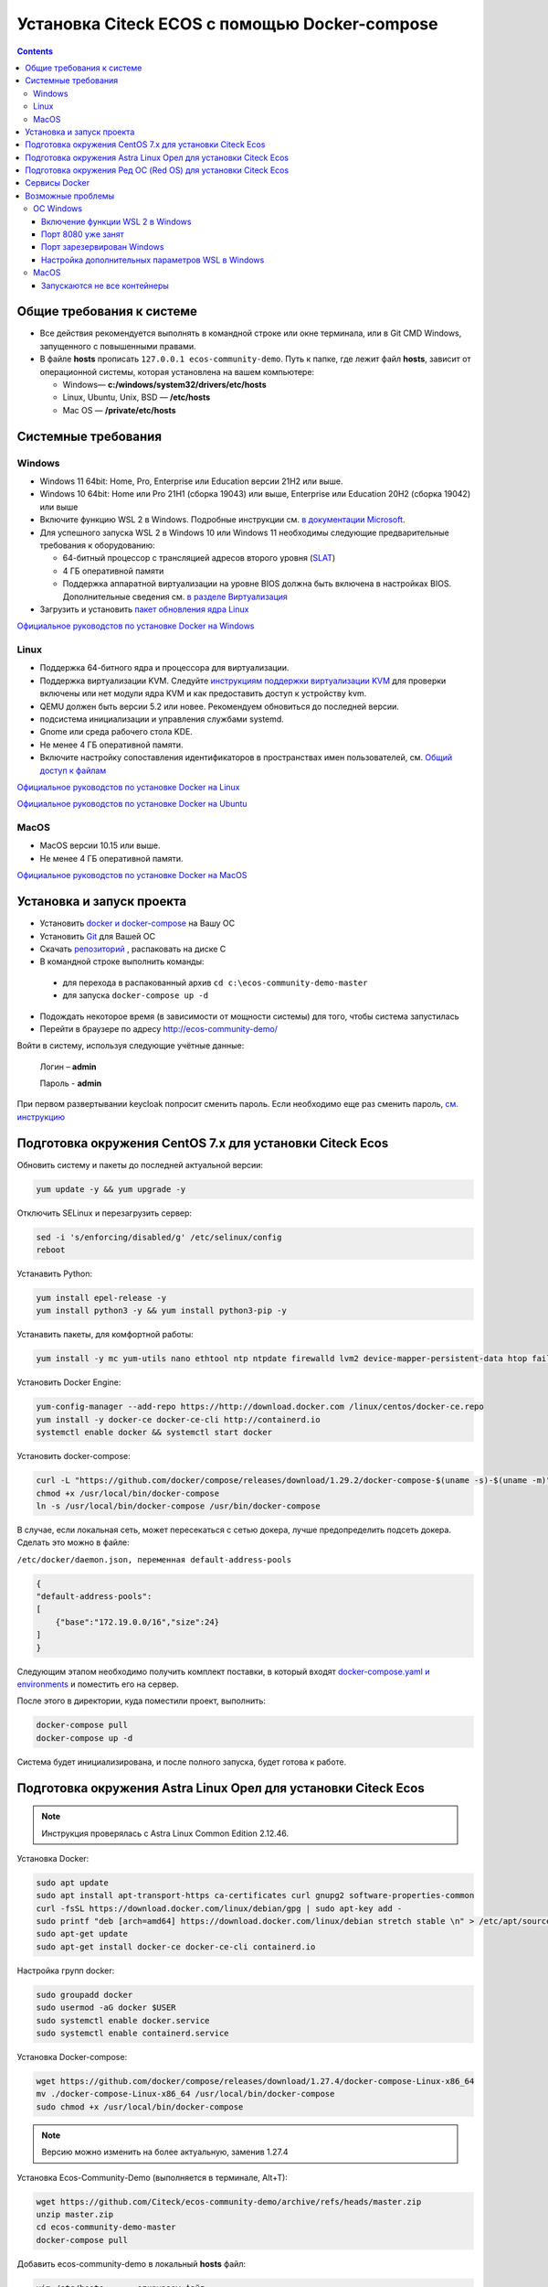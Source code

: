 .. _docker_compose:


Установка Citeck ECOS c помощью Docker-compose
===============================================

.. contents::
    :depth: 5


Общие требования к системе
---------------------------

* Все действия рекомендуется выполнять в командной строке или окне терминала, или в Git CMD Windows, запущенного с повышенными правами.
* В файле **hosts** прописать ``127.0.0.1 ecos-community-demo``. Путь к папке, где лежит файл **hosts**, зависит от операционной системы, которая установлена на вашем компьютере: 
  
  *  Windows— **c:/windows/system32/drivers/etc/hosts** 
  *  Linux, Ubuntu, Unix, BSD — **/etc/hosts** 
  *  Mac OS — **/private/etc/hosts**

Системные требования
---------------------

Windows
~~~~~~~~~~~~

* Windows 11 64bit: Home, Pro, Enterprise или Education версии 21H2 или выше.
* Windows 10 64bit: Home или Pro 21H1 (сборка 19043) или выше, Enterprise или Education 20H2 (сборка 19042) или выше
* Включите функцию WSL 2 в Windows. Подробные инструкции см. `в документации Microsoft <https://docs.microsoft.com/en-us/windows/wsl/install-win10>`_.
* Для успешного запуска WSL 2 в Windows 10 или Windows 11 необходимы следующие предварительные требования к оборудованию:

  * 64-битный процессор с трансляцией адресов второго уровня (`SLAT <https://en.wikipedia.org/wiki/Second_Level_Address_Translation>`_)
  * 4 ГБ оперативной памяти
  * Поддержка аппаратной виртуализации на уровне BIOS должна быть включена в настройках BIOS. Дополнительные сведения см. `в разделе Виртуализация <https://docs.docker.com/desktop/troubleshoot/topics/#virtualization>`_

* Загрузить и установить `пакет обновления ядра Linux <https://docs.microsoft.com/windows/wsl/wsl2-kernel>`_

`Официальное руководстов по установке Docker на Windows <https://docs.docker.com/desktop/install/windows-install/>`_

Linux
~~~~~~~~~~~~

* Поддержка 64-битного ядра и процессора для виртуализации.
* Поддержка виртуализации KVM. Следуйте `инструкциям поддержки виртуализации KVM <https://docs.docker.com/desktop/install/linux-install/#kvm-virtualization-support>`_ для проверки включены или нет модули ядра KVM и как предоставить доступ к устройству kvm.
* QEMU должен быть версии 5.2 или новее. Рекомендуем обновиться до последней версии.
* подсистема инициализации и управления службами systemd.
* Gnome или среда рабочего стола KDE.
* Не менее 4 ГБ оперативной памяти.
* Включите настройку сопоставления идентификаторов в пространствах имен пользователей, см. `Общий доступ к файлам <https://docs.docker.com/desktop/install/linux-install/#file-sharing>`_

`Официальное руководстов по установке Docker на Linux <https://docs.docker.com/desktop/install/linux-install/>`_

`Официальное руководстов по установке Docker на Ubuntu <https://docs.docker.com/install/linux/docker-ce/ubuntu/>`_

MacOS
~~~~~~~~~~~~

* MacOS версии 10.15 или выше.
* Не менее 4 ГБ оперативной памяти.

`Официальное руководстов по установке Docker на MacOS <https://docs.docker.com/desktop/install/mac-install/>`_

Установка и запуск проекта
---------------------------

•	Установить `docker и docker-compose <https://docs.docker.com/get-docker/>`_ на Вашу ОС
•	Установить `Git <https://git-scm.com/book/en/v2/Getting-Started-Installing-Git>`_ для Вашей ОС
•	Скачать `репозиторий <https://github.com/Citeck/ecos-community-demo/archive/refs/heads/master.zip>`_ , распаковать на диске С
•	В командной строке выполнить команды: 

    - для перехода в распакованный архив ``cd c:\ecos-community-demo-master`` 
    - для запуска ``docker-compose up -d`` 

•	Подождать некоторое время (в зависимости от мощности системы) для того, чтобы система запустилась
•	Перейти в браузере по адресу http://ecos-community-demo/

Войти в систему, используя следующие учётные данные:

    Логин – **admin**

    Пароль - **admin**

При первом развертывании keycloak попросит сменить пароль.  Если необходимо еще раз сменить пароль, `см. инструкцию  <https://www.keycloak.org/docs/latest/getting_started/index.html#creating-a-user>`_

Подготовка окружения CentOS 7.x для установки Citeck Ecos
----------------------------------------------------------

Обновить систему и пакеты до последней актуальной версии:

.. code-block::

    yum update -y && yum upgrade -y

Отключить SELinux и перезагрузить сервер:

.. code-block::

    sed -i 's/enforcing/disabled/g' /etc/selinux/config
    reboot

Устанавить Python:

.. code-block::

    yum install epel-release -y
    yum install python3 -y && yum install python3-pip -y

Устанавить пакеты, для комфортной работы:

.. code-block::

    yum install -y mc yum-utils nano ethtool ntp ntpdate firewalld lvm2 device-mapper-persistent-data htop fail2ban mc wget screen pigz

Установить Docker Engine:

.. code-block::

    yum-config-manager --add-repo https://http://download.docker.com /linux/centos/docker-ce.repo
    yum install -y docker-ce docker-ce-cli http://containerd.io 
    systemctl enable docker && systemctl start docker

Установить docker-compose:

.. code-block::

    curl -L "https://github.com/docker/compose/releases/download/1.29.2/docker-compose-$(uname -s)-$(uname -m)" -o /usr/local/bin/docker-compose
    chmod +x /usr/local/bin/docker-compose
    ln -s /usr/local/bin/docker-compose /usr/bin/docker-compose

В случае, если локальная сеть, может пересекаться с сетью докера, лучше предопределить подсеть докера. Сделать это можно в файле:

``/etc/docker/daemon.json, переменная default-address-pools``

.. code-block::

    {
    "default-address-pools":
    [
        {"base":"172.19.0.0/16","size":24}
    ]
    }

Следующим этапом необходимо получить комплект поставки, в который входят `docker-compose.yaml и environments <https://gitlab.citeck.ru/ecos-community/ecos-community-demo/-/archive/master/ecos-community-demo-master.zip>`_ и поместить его на сервер.

После этого в директории, куда поместили проект, выполнить:

.. code-block::

    docker-compose pull
    docker-compose up -d

Система будет инициализирована, и после полного запуска, будет готова к работе.

Подготовка окружения Astra Linux Орел для установки Citeck Ecos
---------------------------------------------------------------

.. note:: 

    Инструкция проверялась с Astra Linux Common Edition 2.12.46.

Установка Docker:

.. code-block::

    sudo apt update
    sudo apt install apt-transport-https ca-certificates curl gnupg2 software-properties-common
    curl -fsSL https://download.docker.com/linux/debian/gpg | sudo apt-key add -
    sudo printf "deb [arch=amd64] https://download.docker.com/linux/debian stretch stable \n" > /etc/apt/sources.list.d/docker.list
    sudo apt-get update
    sudo apt-get install docker-ce docker-ce-cli containerd.io

Настройка групп docker:

.. code-block::

    sudo groupadd docker
    sudo usermod -aG docker $USER
    sudo systemctl enable docker.service
    sudo systemctl enable containerd.service

Установка Docker-compose:

.. code-block::

    wget https://github.com/docker/compose/releases/download/1.27.4/docker-compose-Linux-x86_64
    mv ./docker-compose-Linux-x86_64 /usr/local/bin/docker-compose
    sudo chmod +x /usr/local/bin/docker-compose

.. note:: 

    Версию можно изменить на более актуальную, заменив 1.27.4

Установка Ecos-Community-Demo (выполняется в терминале, Alt+T):

.. code-block::

    wget https://github.com/Citeck/ecos-community-demo/archive/refs/heads/master.zip
    unzip master.zip
    cd ecos-community-demo-master
    docker-compose pull

Добавить ecos-community-demo в локальный **hosts** файл:

.. code-block::

    vim /etc/hosts     - открываем файл
    127.0.0.1      ecos-community-demo     - производим запись в файл
    :wq!     - выходим из редактора vim

Запуск Ecos-Community-Demo:

.. note:: 

    Выполнять из директории ecos-community-demo-master

.. code-block::

    docker-compose up -d

В случае, если локальная сеть, может пересекаться с сетью докера, лучше предопределить подсеть докера. Сделать это можно в файле ``/etc/docker/daemon.json``, переменная ``default-address-pools``

.. code-block::

    {
      "default-address-pools":
      [
        {"base":"172.19.0.0/16","size":24}
      ]
    }

Подготовка окружения Ред ОС (Red OS) для установки Citeck Ecos
---------------------------------------------------------------

.. note:: 

    Инструкция проверялась с РЕД ОС 7.3| Ядро Linux 5.15.72 (в репозитории 5.15.87)

Обновить пакеты и выключить SELINUX:

.. code-block::

    dnf update
    echo 'SELINUX=disabled' > /etc/sysconfig/selinux
    reboot

Установка Docker и Docker-compose:

.. code-block::

    sudo dnf install docker-ce docker-ce-cli docker-compose
    systemctl enable docker

Установка Ecos-Community-Demo (выполняется в терминале, Alt+T):

.. code-block::

    wget https://github.com/Citeck/ecos-community-demo/archive/refs/heads/master.zip
    unzip master.zip
    cd ecos-community-demo-master
    docker-compose pull

Запуск Ecos-Community-Demo:

.. code-block::

    docker-compose up -d

.. note:: 

    Если встречается ошибка ``unknown log opt 'max-size' for journald log driver``, открыть ``/etc/docker/deamon.json`` и изменить там ``"log-driver": "journald "`` на ``"log-driver": "json-file"``

Добавить ecos-community-demo в локальный **hosts** файл:

.. code-block::

    vim /etc/hosts     - открываем файл
    127.0.0.1      ecos-community-demo     - производим запись в файл
    :wq!     - выходим из редактора vim

В случае, если локальная сеть, может пересекаться с сетью докера, лучше предопределить подсеть докера. Сделать это можно в файле ``/etc/docker/daemon.json``, переменная ``default-address-pools``

.. code-block::

    {
      "default-address-pools":
      [
        {"base":"172.19.0.0/16","size":24}
      ]
    }

Сервисы Docker
---------------

:ref:`По ссылке <docker_services>` перечислены сервисы с точки зрения Docker’а и их настройки.

.. attention::

    Следующие контейнеры запускаются 1 раз:

        - ecos-community-demo-master-ecos-meetings-ecos-apps-1
        - ecos-community-demo-master-ecos-order-pass-ecos-apps-1
        - ecos-community-demo-master-ecos-common-data-list-ecos-apps-1
        - ecos-community-demo-master-ecos-assignments-ecos-apps-1

    и далее находятся в статусе **exited**

Возможные проблемы
-------------------

ОС Windows
~~~~~~~~~~~~

Включение функции WSL 2 в Windows
""""""""""""""""""""""""""""""""""""""""

Docker Desktop использует функцию динамического распределения памяти в WSL 2, чтобы значительно снизить потребление ресурсов. Кроме того, WSL 2 улучшает совместное использование файловой системы, время загрузки и предоставляет пользователям Docker Desktop доступ к некоторым новым интересным функциям.

1)	Перед установкой WSL 2 необходимо включить необязательный компонент **Платформа виртуальных машин**. 
    
    В **PowerShell** ввести команду:

    ``dism.exe /online /enable-feature /featurename:VirtualMachinePlatform /all /norestart``

2)	Скачать и установить пакет обновления ядра Linux:
    
    `Пакет обновления ядра Linux в WSL 2 для 64-разрядных компьютеров <https://wslstorestorage.blob.core.windows.net/wslblob/wsl_update_x64.msi>`_ 

3)	Выбрать WSL 2 в качестве версии по умолчанию:

    ``wsl --set-default-version 2``

Проверить можно командой. Более подробная версия инструкции см. `https://docs.microsoft.com/ru-ru/windows/wsl/install-win10 <https://docs.microsoft.com/ru-ru/windows/wsl/install-win10>`_ 

    ``wsl --list --verbose``

4)	При установке Docker в окне конфигурации установите галочку в поле **Use WSL 2 instead of Hyper-V (recommended)**. Более подробная версия инструкции см. `https://docs.docker.com/docker-for-windows/wsl/  <https://docs.docker.com/docker-for-windows/wsl/>`_ 


Порт 8080 уже занят
""""""""""""""""""""

Ecos-ui использует порт 8080 и, если этот порт уже занят другой программой, то можно получить ошибку:

**«Error starting userland proxy: listen tcp 0.0.0.0:8080:bind: Only one usage of each socket address is normally permitted.»**

 .. image:: _static/docker-compose/01.png
       :width: 400
       :align: center

Если команда ``netstat -ono (или netstat -ono | findstr 8080)`` не находит, чем занят порт, то нужно скачать программу, например, CurrPorts и уже с ее помощью найти занятые порты. 

Порт зарезервирован Windows
""""""""""""""""""""""""""""

К примеру, каталог **ecos-postgres** использует порт **50432**, но этот порт зарезервирован Windows. Проверить такие порты можно командой ``netsh int ipv4 show excludedportrange protocol=tcp``. 

 .. image:: _static/docker-compose/02.png
       :width: 400
       :align: center
 
Команда покажет диапазон зарезервированных портов. Видно, что порт 50432 находится в данном диапазоне и поэтому при установке была получена ошибка:

**«Cannot start service ecos-postgress: driver failed proogramming external connectivity on endpoint»**

Чтобы это исправить, нужно в командной строке, запущенной с повышенными правами:

1)	Остановить Hyper-V: ``dism.exe /Online /Disable-Feature:Microsoft-Hyper-V`` (выполнить перезагрузку)

2)	Добавить нужный порт в исключения: ``netsh int ipv4 add excludedportrange protocol=tcp startport=50432 numberofports=1``

3)	Запустить Hyper-V: ``dism.exe /Online /Enable-Feature:Microsoft-Hyper-V /All`` (после потребуется перезагрузка)

Порт попадет в исключения, и подобной ошибки не возникнет.

Настройка дополнительных параметров  WSL в Windows
""""""""""""""""""""""""""""""""""""""""""""""""""""

 `Настройка дополнительных параметров  WSL в Windows <https://learn.microsoft.com/en-us/windows/wsl/wsl-config#configure-global-options-with-wslconfig>`_

MacOS
~~~~~~

Запускаются не все контейнеры
"""""""""""""""""""""""""""""""

Если при разворачивании приложения в докере запускаются не все контейнеры:

 .. image:: _static/docker-compose/06.png
       :width: 400
       :align: center

необходимо в настройках докера добавить путь **/opt**:

 .. image:: _static/docker-compose/07.png
       :width: 600
       :align: center
